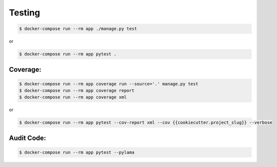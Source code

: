 Testing
=======

.. code-block:: bash

    $ docker-compose run --rm app ./manage.py test

or

.. code-block:: bash

    $ docker-compose run --rm app pytest .


Coverage:
---------

.. code-block:: bash

    $ docker-compose run --rm app coverage run --source='.' manage.py test
    $ docker-compose run --rm app coverage report
    $ docker-compose run --rm app coverage xml

or

.. code-block:: bash

    $ docker-compose run --rm app pytest --cov-report xml --cov {{cookiecutter.project_slug}} --verbose


Audit Code:
-----------

.. code-block:: bash

    $ docker-compose run --rm app pytest --pylama
